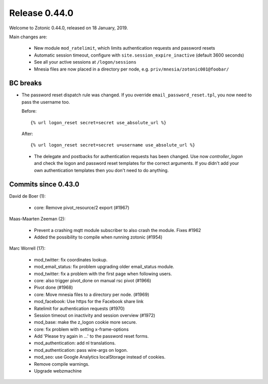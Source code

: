 .. _rel-0.44.0:

Release 0.44.0
==============

Welcome to Zotonic 0.44.0, released on 18 January, 2019.

Main changes are:

 * New module ``mod_ratelimit``, which limits authentication requests and password resets
 * Automatic session timeout, configure with ``site.session_expire_inactive`` (default 3600 seconds)
 * See all your active sessions at ``/logon/sessions``
 * Mnesia files are now placed in a directory per node, e.g. ``priv/mnesia/zotonic001@foobar/``

BC breaks
---------

* The password reset dispatch rule was changed. If you override ``email_password_reset.tpl``,
  you now need to pass the username too.

  Before::

    {% url logon_reset secret=secret use_absolute_url %}

  After::

    {% url logon_reset secret=secret u=username use_absolute_url %}

 * The delegate and postbacks for authentication requests has been changed.
   Use now `controller_logon` and check the logon and password reset templates for the
   correct arguments. If you didn't add your own authentication templates then you
   don't need to do anything.

Commits since 0.43.0
--------------------

David de Boer (1):

    * core: Remove pivot_resource/2 export (#1967)

Maas-Maarten Zeeman (2):

    * Prevent a crashing mqtt module subscriber to also crash the module. Fixes #1962
    * Added the possibility to compile when running zotonic (#1954)

Marc Worrell (17):

    * mod_twitter: fix coordinates lookup.
    * mod_email_status: fix problem upgrading older email_status module.
    * mod_twitter: fix a problem with the first page when following users.
    * core: also trigger pivot_done on manual rsc pivot (#1966)
    * Pivot done (#1968)
    * core: Move mnesia files to a directory per node. (#1969)
    * mod_facebook: Use https for the Facebook share link
    * Ratelimit for authentication requests (#1970)
    * Session timeout on inactivity and session overview (#1972)
    * mod_base: make the z_logon cookie more secure.
    * core: fix problem with setting x-frame-options
    * Add 'Please try again in ...' to the password reset forms.
    * mod_authentication: add nl translations.
    * mod_authentication: pass wire-args on logon.
    * mod_seo: use Google Analytics localStorage instead of cookies.
    * Remove compile warnings.
    * Upgrade webzmachine
